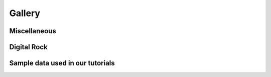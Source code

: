 .. _rockverse_docs_gallery:

*******
Gallery
*******

Miscellaneous
-------------

.. nbgallery::

   gallery/miscellaneous/logo

Digital Rock
------------


Sample data used in our tutorials
----------------------------------

